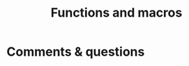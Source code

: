 #+title: Functions and macros
#+description: Reading
#+colordes: #538cc6
#+slug: jl-08-fun
#+weight: 8

#+OPTIONS: toc:2


* Comments & questions
